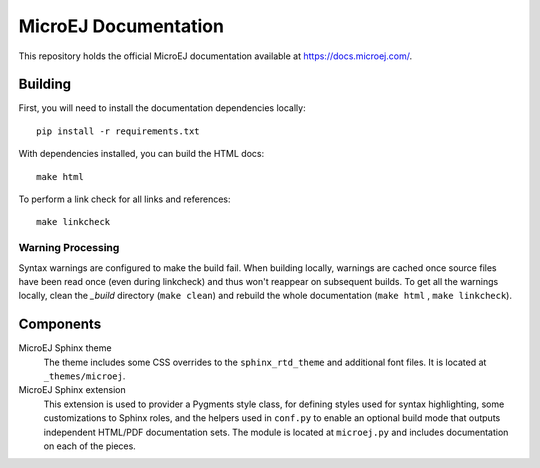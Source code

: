 MicroEJ Documentation
=====================

This repository holds the official MicroEJ documentation available at https://docs.microej.com/.

Building
--------

First, you will need to install the documentation dependencies locally::

    pip install -r requirements.txt

With dependencies installed, you can build the HTML docs::

    make html

To perform a link check for all links and references::

    make linkcheck

Warning Processing
~~~~~~~~~~~~~~~~~~

Syntax warnings are configured to make the build fail. When building locally, warnings are cached once source files have been read once (even during linkcheck) and thus won't reappear on subsequent builds. 
To get all the warnings locally, clean the `_build` directory (``make clean``) and rebuild the whole documentation (``make html`` , ``make linkcheck``).

Components
----------

MicroEJ Sphinx theme
    The theme includes some CSS overrides to the ``sphinx_rtd_theme`` and
    additional font files. It is located at ``_themes/microej``.

MicroEJ Sphinx extension
    This extension is used to provider a Pygments style class, for defining
    styles used for syntax highlighting, some customizations to Sphinx roles,
    and the helpers used in ``conf.py`` to enable an optional build mode that
    outputs independent HTML/PDF documentation sets. The module is located at
    ``microej.py`` and includes documentation on each of the pieces.

..
   | Copyright 2008-2020, MicroEJ Corp. Content in this space is free 
   for read and redistribute. Except if otherwise stated, modification 
   is subject to MicroEJ Corp prior approval.
   | MicroEJ is a trademark of MicroEJ Corp. All other trademarks and 
   copyrights are the property of their respective owners.
